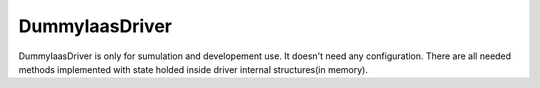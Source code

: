 ===============
DummyIaasDriver
===============

DummyIaasDriver is only for sumulation and developement use.
It doesn't need any configuration.
There are all needed methods implemented with state holded inside driver internal structures(in memory).

